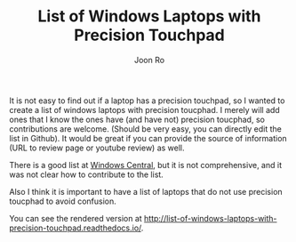 #+TITLE: List of Windows Laptops with Precision Touchpad
#+AUTHOR: Joon Ro

It is not easy to find out if a laptop has a precision touchpad, so I wanted
to create a list of windows laptops with precision toucphad.  I merely will
add ones that I know the ones have (and have not) precision toucphad, so
contributions are welcome. (Should be very easy, you can directly edit the
list in Github). It would be great if you can provide the source of
information (URL to review page or youtube review) as well.

There is a good list at [[http://www.windowscentral.com/complete-list-laptops-precision-touchpads][Windows Central]], but it is not comprehensive, and it was not clear 
how to contribute to the list. 

Also I think it is important to have a list of laptops that do not use
precision toucphad to avoid confusion.

You can see the rendered version at http://list-of-windows-laptops-with-precision-touchpad.readthedocs.io/.



